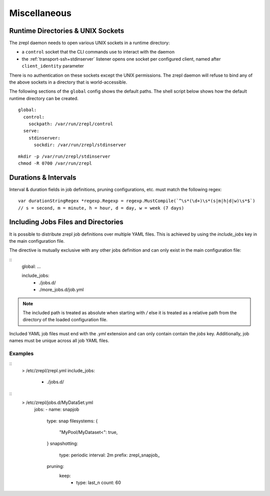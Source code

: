 .. _miscellaneous:

Miscellaneous
=============

.. _conf-runtime-directories:

Runtime Directories & UNIX Sockets
----------------------------------

The zrepl daemon needs to open various UNIX sockets in a runtime directory:

* a ``control`` socket that the CLI commands use to interact with the daemon
* the :ref:`transport-ssh+stdinserver` listener opens one socket per configured client, named after ``client_identity`` parameter

There is no authentication on these sockets except the UNIX permissions.
The zrepl daemon will refuse to bind any of the above sockets in a directory that is world-accessible.

The following sections of the ``global`` config shows the default paths.
The shell script below shows how the default runtime directory can be created.

::

    global:
      control:
        sockpath: /var/run/zrepl/control
      serve:
        stdinserver:
          sockdir: /var/run/zrepl/stdinserver


::

    mkdir -p /var/run/zrepl/stdinserver
    chmod -R 0700 /var/run/zrepl


Durations & Intervals
---------------------

Interval & duration fields in job definitions, pruning configurations, etc. must match the following regex:

::

    var durationStringRegex *regexp.Regexp = regexp.MustCompile(`^\s*(\d+)\s*(s|m|h|d|w)\s*$`)
    // s = second, m = minute, h = hour, d = day, w = week (7 days)


.. _conf-include-directories:


Including Jobs Files and Directories
------------------------------------

It is possible to distribute zrepl job definitions over multiple YAML files. This is
achieved by using the `include_jobs` key in the main configuration file.

The directive is mutually exclusive with any other jobs definition and can only exist
in the main configuration file:

::
   global: ...

   include_jobs:
      - ./jobs.d/
      - ./more_jobs.d/job.yml


.. NOTE::
   The included path is treated as absolute when starting with `/` else it
   is treated as a relative path from the directory of the loaded configuration file.

Included YAML job files must end with the `.yml` extension and can only contain
contain the `jobs` key. Additionally, job names must be unique across all job YAML
files.

Examples
^^^^^^^^

::
  > /etc/zrepl/zrepl.yml
  include_jobs:
    - ./jobs.d/

::
  > /etc/zrepl/jobs.d/MyDataSet.yml
   jobs:
   - name: snapjob
     type: snap
     filesystems: {
       "MyPool/MyDataset<": true,
     }
     snapshotting:
       type: periodic
       interval: 2m
       prefix: zrepl_snapjob_
     pruning:
       keep:
         - type: last_n
           count: 60
